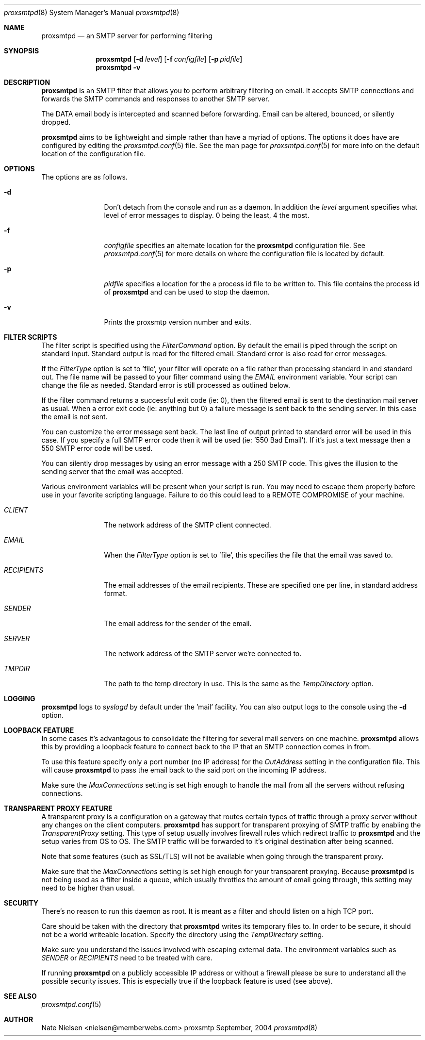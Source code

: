 .\" 
.\" Copyright (c) 2004, Nate Nielsen
.\" All rights reserved.
.\"
.\" Redistribution and use in source and binary forms, with or without 
.\" modification, are permitted provided that the following conditions 
.\" are met:
.\" 
.\"     * Redistributions of source code must retain the above 
.\"       copyright notice, this list of conditions and the 
.\"       following disclaimer.
.\"     * Redistributions in binary form must reproduce the 
.\"       above copyright notice, this list of conditions and 
.\"       the following disclaimer in the documentation and/or 
.\"       other materials provided with the distribution.
.\"     * The names of contributors to this software may not be 
.\"       used to endorse or promote products derived from this 
.\"       software without specific prior written permission.
.\" 
.\" THIS SOFTWARE IS PROVIDED BY THE COPYRIGHT HOLDERS AND CONTRIBUTORS 
.\" "AS IS" AND ANY EXPRESS OR IMPLIED WARRANTIES, INCLUDING, BUT NOT 
.\" LIMITED TO, THE IMPLIED WARRANTIES OF MERCHANTABILITY AND FITNESS 
.\" FOR A PARTICULAR PURPOSE ARE DISCLAIMED. IN NO EVENT SHALL THE 
.\" COPYRIGHT OWNER OR CONTRIBUTORS BE LIABLE FOR ANY DIRECT, INDIRECT, 
.\" INCIDENTAL, SPECIAL, EXEMPLARY, OR CONSEQUENTIAL DAMAGES (INCLUDING, 
.\" BUT NOT LIMITED TO, PROCUREMENT OF SUBSTITUTE GOODS OR SERVICES; LOSS 
.\" OF USE, DATA, OR PROFITS; OR BUSINESS INTERRUPTION) HOWEVER CAUSED 
.\" AND ON ANY THEORY OF LIABILITY, WHETHER IN CONTRACT, STRICT LIABILITY, 
.\" OR TORT (INCLUDING NEGLIGENCE OR OTHERWISE) ARISING IN ANY WAY OUT OF 
.\" THE USE OF THIS SOFTWARE, EVEN IF ADVISED OF THE POSSIBILITY OF SUCH 
.\" DAMAGE.
.\" 
.\"
.\" CONTRIBUTORS
.\"  Nate Nielsen <nielsen@memberwebs.com>
.\"
.Dd September, 2004
.Dt proxsmtpd 8
.Os proxsmtp 
.Sh NAME
.Nm proxsmtpd
.Nd an SMTP server for performing filtering
.Sh SYNOPSIS
.Nm
.Op Fl d Ar level
.Op Fl f Ar configfile
.Op Fl p Ar pidfile
.Nm 
.Fl v
.Sh DESCRIPTION
.Nm
is an SMTP filter that allows you to perform arbitrary filtering on email. It 
accepts SMTP connections and forwards the SMTP commands and responses to another 
SMTP server. 
.Pp
The DATA email body is intercepted and scanned before forwarding. Email can be 
altered, bounced, or silently dropped. 
.Pp
.Nm
aims to be lightweight and simple rather than have a myriad of options. The options
it does have are configured by editing the 
.Xr proxsmtpd.conf 5
file. See the man page for 
.Xr proxsmtpd.conf 5
for more info on the default location of the configuration file.
.Sh OPTIONS
The options are as follows. 
.Bl -tag -width Fl
.It Fl d 
Don't detach from the console and run as a daemon. In addition the 
.Ar level
argument specifies what level of error messages to display. 0 being 
the least, 4 the most.
.It Fl f 
.Ar configfile 
specifies an alternate location for the 
.Nm
configuration file. See 
.Xr proxsmtpd.conf 5
for more details on where the configuration file is located by default.
.It Fl p
.Ar pidfile
specifies a location for the a process id file to be written to. This file 
contains the process id of 
.Nm 
and can be used to stop the daemon.
.It Fl v
Prints the proxsmtp version number and exits.
.El
.Sh FILTER SCRIPTS
The filter script is specified using the 
.Ar FilterCommand
option. By default the email is piped through the script on standard input. 
Standard output is read for the filtered email. Standard error is also read
for error messages.
.Pp
If the
.Ar FilterType
option is set to 'file', your filter will operate on a file rather than processing 
standard in and standard out. The file name will be passed to your filter 
command using the 
.Ar EMAIL
environment variable. Your script can change the file as needed. Standard error 
is still processed as outlined below.
.Pp
If the filter command returns a successful exit code (ie: 0), then the filtered 
email is sent to the destination mail server as usual. When a error exit code
(ie: anything but 0) a failure message is sent back to the sending server. In
this case the email is not sent. 
.Pp
You can customize the error message sent back. The last line of output printed
to standard error will be used in this case. If you specify a full SMTP error
code then it will be used (ie: '550 Bad Email'). If it's just a text message 
then a 550 SMTP error code will be used. 
.Pp
You can silently drop messages by using an error message with a 250 SMTP code.
This gives the illusion to the sending server that the email was accepted.
.Pp
Various environment variables will be present when your script is run. You 
may need to escape them properly before use in your favorite scripting 
language. Failure to do this could lead to a REMOTE COMPROMISE of your 
machine.
.Bl -tag -width Fl
.It Ar CLIENT
The network address of the SMTP client connected.
.It Ar EMAIL
When the
.Ar FilterType
option is set to 'file', this specifies the file that the email was saved to.
.It Ar RECIPIENTS
The email addresses of the email recipients. These are specified one per 
line, in standard address format. 
.It Ar SENDER
The email address for the sender of the email. 
.It Ar SERVER
The network address of the SMTP server we're connected to.
.It Ar TMPDIR
The path to the temp directory in use. This is the same as the 
.Ar TempDirectory
option. 
.El
.Sh LOGGING
.Nm
logs to 
.Xr syslogd 
by default under the 'mail' facility. You can also output logs to the console
using the 
.Fl d 
option.
.Sh LOOPBACK FEATURE
In some cases it's advantagous to consolidate the filtering for several mail 
servers on one machine. 
.Nm
allows this by providing a loopback feature to connect back to the IP that an 
SMTP connection comes in from. 
.Pp
To use this feature specify only a port number (no IP address) for the 
.Ar OutAddress
setting in the configuration file. This will cause 
.Nm
to pass the email back to the said port on the incoming IP address.
.Pp
Make sure the 
.Ar MaxConnections
setting is set high enough to handle the mail from all the servers without refusing
connections. 
.Sh TRANSPARENT PROXY FEATURE
A transparent proxy is a configuration on a gateway that routes certain types of 
traffic through a proxy server without any changes on the client computers. 
.Nm
has support for transparent proxying of SMTP traffic by enabling the 
.Ar TransparentProxy
setting. This type of setup usually involves firewall rules which redirect traffic to 
.Nm 
and the setup varies from OS to OS. The SMTP traffic will be forwarded to it's 
original destination after being scanned. 
.Pp
Note that some features (such as SSL/TLS) will not be available
when going through the transparent proxy. 
.Pp
Make sure that the
.Ar MaxConnections 
setting is set high enough for your transparent proxying. Because 
.Nm 
is not being used as a filter inside a queue, which usually throttles the amount
of email going through, this setting may need to be higher than usual. 
.Sh SECURITY
There's no reason to run this daemon as root. It is meant as a filter and should
listen on a high TCP port. 
.Pp
Care should be taken with the directory that 
.Nm
writes its temporary files to. In order to be secure, it should not be a world
writeable location. Specify the directory using the 
.Ar TempDirectory
setting.
.Pp
Make sure you understand the issues involved with escaping external data. The
environment variables such as 
.Ar SENDER
or
.Ar RECIPIENTS
need to be treated with care. 
.Pp
If running 
.Nm
on a publicly accessible IP address or without a firewall please be sure to 
understand all the possible security issues. This is especially true if the 
loopback feature is used (see above).
.Sh SEE ALSO
.Xr proxsmtpd.conf 5
.Sh AUTHOR
.An Nate Nielsen Aq nielsen@memberwebs.com
